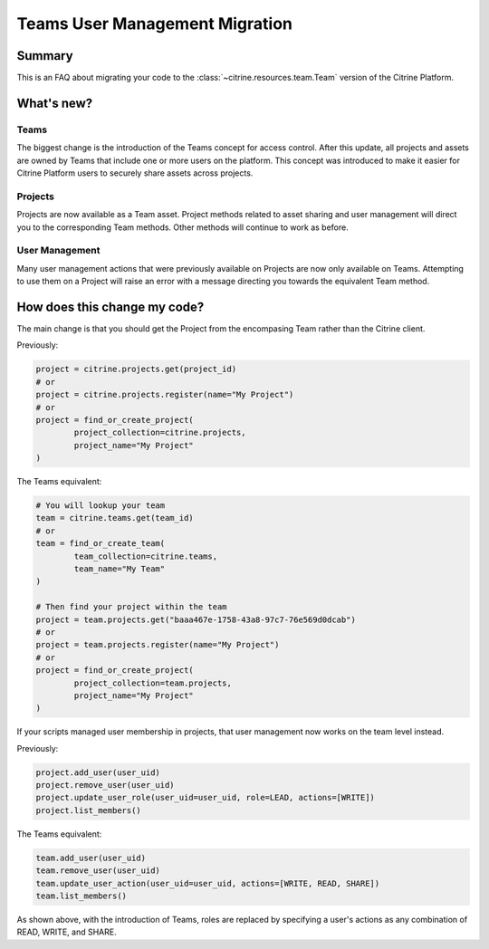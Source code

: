 ================================
Teams User Management Migration
================================

Summary
=======

This is an FAQ about migrating your code to the :class:`~citrine.resources.team.Team` version of the Citrine Platform.

What's new?
====================

Teams
------

The biggest change is the introduction of the Teams concept for access control. After this update, all projects and assets are owned by Teams that include one or more users on the platform. This concept was introduced to make it easier for Citrine Platform users to securely share assets across projects.

Projects
---------
Projects are now available as a Team asset. Project methods related to asset sharing and user management will direct you to the corresponding Team methods. Other methods will continue to work as before.

User Management
---------------
Many user management actions that were previously available on Projects are now only available on Teams. Attempting to use them on a Project will raise an error with a message directing you towards the equivalent Team method.


How does this change my code?
=============================

The main change is that you should get the Project from the encompasing Team rather than the Citrine client.

Previously:

.. code-block:: python

	project = citrine.projects.get(project_id)
	# or
	project = citrine.projects.register(name="My Project")
	# or
	project = find_or_create_project(
		project_collection=citrine.projects,
		project_name="My Project"
	)

The Teams equivalent:

.. code-block:: python

	# You will lookup your team
	team = citrine.teams.get(team_id)
	# or
	team = find_or_create_team(
		team_collection=citrine.teams,
		team_name="My Team"
	)

	# Then find your project within the team
	project = team.projects.get("baaa467e-1758-43a8-97c7-76e569d0dcab")
	# or
	project = team.projects.register(name="My Project")
	# or
	project = find_or_create_project(
		project_collection=team.projects,
		project_name="My Project"
	)

If your scripts managed user membership in projects, that user management now works on the team level instead.

Previously:

.. code-block:: python

	project.add_user(user_uid)
	project.remove_user(user_uid)
	project.update_user_role(user_uid=user_uid, role=LEAD, actions=[WRITE])
	project.list_members()

The Teams equivalent:

.. code-block:: python

	team.add_user(user_uid)
	team.remove_user(user_uid)
	team.update_user_action(user_uid=user_uid, actions=[WRITE, READ, SHARE])
	team.list_members()

As shown above, with the introduction of Teams, roles are replaced by specifying a user's actions as any combination of READ, WRITE, and SHARE.
